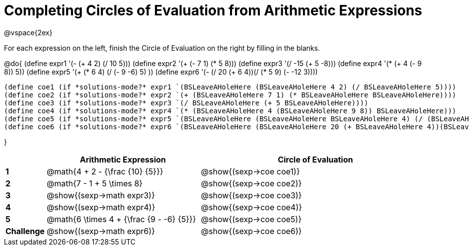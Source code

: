 = Completing Circles of Evaluation from Arithmetic Expressions

++++
<style>
  td * {text-align: left;}
</style>
++++

@vspace{2ex}

For each expression on the left, finish the Circle of Evaluation on the right by filling in the blanks.

@do{
  (define expr1 '(- (+ 4 2) (/ 10 5)))
  (define expr2 '(+ (- 7 1) (* 5 8)))
  (define expr3 '(/ -15 (+ 5 -8)))
  (define expr4 '(* (+ 4 (- 9 8)) 5))
  (define expr5 '(+ (* 6 4) (/ (- 9 -6) 5) ))
  (define expr6 '(- (/ 20 (+ 6 4))(/ (* 5 9) (- -12 3))))


  (define coe1 (if *solutions-mode?* expr1 `(BSLeaveAHoleHere (BSLeaveAHoleHere 4 2) (/ BSLeaveAHoleHere 5))))
  (define coe2 (if *solutions-mode?* expr2 `(+ (BSLeaveAHoleHere 7 1) (* BSLeaveAHoleHere BSLeaveAHoleHere))))
  (define coe3 (if *solutions-mode?* expr3 `(/ BSLeaveAHoleHere (+ 5 BSLeaveAHoleHere))))
  (define coe4 (if *solutions-mode?* expr4 `(* (BSLeaveAHoleHere 4 (BSLeaveAHoleHere 9 8)) BSLeaveAHoleHere)))
  (define coe5 (if *solutions-mode?* expr5 `(BSLeaveAHoleHere (BSLeaveAHoleHere BSLeaveAHoleHere 4) (/ (BSLeaveAHoleHere 9 BSLeaveAHoleHere) BSLeaveAHoleHere) )))
  (define coe6 (if *solutions-mode?* expr6 `(BSLeaveAHoleHere (BSLeaveAHoleHere 20 (+ BSLeaveAHoleHere 4))(BSLeaveAHoleHere (BSLeaveAHoleHere BSLeaveAHoleHere BSLeaveAHoleHere) (- BSLeaveAHoleHere 3)))))
  

}

[cols=".^2a,^8a,^12a",options="header",stripes="none"]
|===
|           | Arithmetic Expression              			    | Circle of Evaluation
|*1*        | @math{4 + 2 - {\frac {10} {5}}}    	        | @show{(sexp->coe coe1)}
|*2*        | @math{7 - 1 + 5 \times 8}   			          | @show{(sexp->coe coe2)}
|*3*        | @show{(sexp->math expr3)}    			          | @show{(sexp->coe coe3)}
|*4*        | @show{(sexp->math expr4)}   			          | @show{(sexp->coe coe4)}
|*5*        | @math{6 \times 4 + {\frac {9 - -6} {5}}}    | @show{(sexp->coe coe5)}
|*Challenge*| @show{(sexp->math expr6)}    			          | @show{(sexp->coe coe6)}
|===